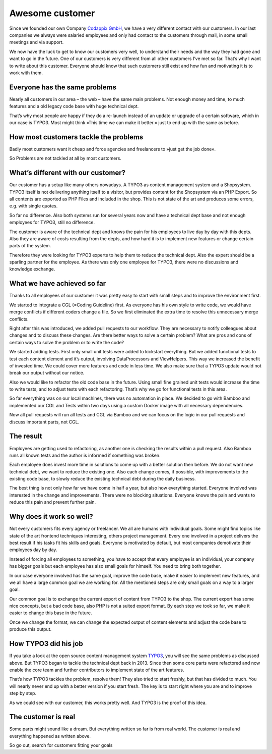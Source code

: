 .. post:: Sep 05, 2018
   :tags: technical_dept, customer
   :excerpt: 2

Awesome customer
================

Since we founded our own Company `Codappix GmbH`_, we have a very different contact
with our customers. In our last companies we always were salaried employees and only
had contact to the customers through mail, in some small meetings and via support.

We now have the luck to get to know our customers very well, to understand their
needs and the way they had gone and want to go in the future. One of our customers is
very different from all other customers I’ve met so far. That’s why I want to write
about this customer. Everyone should know that such customers still exist and how fun
and motivating it is to work with them.

Everyone has the same problems
------------------------------

Nearly all customers in our area – the web – have the same main problems. Not enough
money and time, to much features and a old legacy code base with huge technical dept.

That’s why most people are happy if they do a re-launch instead of an update or
upgrade of a certain software, which in our case is TYPO3. Most might think »This
time we can make it better.« just to end up with the same as before.

How most customers tackle the problems
--------------------------------------

Badly most customers want it cheap and force agencies and freelancers to »just get the job
done«.

So Problems are not tackled at all by most customers.

What’s different with our customer?
-----------------------------------

Our customer has a setup like many others nowadays. A TYPO3 as content management
system and a Shopsystem. TYPO3 itself is not delivering anything itself to a visitor,
but provides content for the Shopsystem via an PHP Export. So all contents are
exported as PHP Files and included in the shop. This is not state of the art and
produces some errors, e.g. with single quotes.

So far no difference. Also both systems run for several years now and have a
technical dept base and not enough employees for TYPO3, still no difference.

The customer is aware of the technical dept and knows the pain for his employees to
live day by day with this depts. Also they are aware of costs resulting from the
depts, and how hard it is to implement new features or change certain parts of the
system.

Therefore they were looking for TYPO3 experts to help them to reduce the technical
dept. Also the expert should be a sparling partner for the employee. As there was
only one employee for TYPO3, there were no discussions and knowledge exchange.

What we have achieved so far
----------------------------

Thanks to all employees of our customer it was pretty easy to start with small steps
and to improve the environment first.

We started to integrate a CGL (=Coding Guideline) first. As everyone has his own
style to write code, we would have merge conflicts if different coders change a file.
So we first eliminated the extra time to resolve this unnecessary merge conflicts.

Right after this was introduced, we added pull requests to our workflow. They are
necessary to notify colleagues about changes and to discuss these changes. Are there
better ways to solve a certain problem? What are pros and cons of certain ways to
solve the problem or to write the code?

We started adding tests. First only small unit tests were added to kickstart
everything. But we added functional tests to test each content element and it’s
output, involving DataProcessors and ViewHelpers. This way we increased the benefit
of invested time. We could cover more features and code in less time. We also make
sure that a TYPO3 update would not break our output without our notice.

Also we would like to refactor the old code base in the future. Using small fine
grained unit tests would increase the time to write tests, and to adjust tests with
each refactoring. That’s why we go for functional tests in this area.

So far everything was on our local machines, there was no automation in place. We
decided to go with Bamboo and implemented our CGL and Tests within two days using
a custom Docker image with all necessary dependencies.

Now all pull requests will run all tests and CGL via Bamboo and we can focus on the
logic in our pull requests and discuss important parts, not CGL.

The result
----------

Employees are getting used to refactoring, as another one is checking the results
within a pull request. Also Bamboo runs all known tests and the author is informed if
something was broken.

Each employee does invest more time in solutions to come up with a better solution
then before. We do not want new technical debt, we want to reduce the existing one.
Also each change comes, if possible, with improvements to the existing code base, to
slowly reduce the existing technical debt during the daily business.

The best thing is not only how far we have come in half a year, but also how
everything started. Everyone involved was interested in the change and improvements.
There were no blocking situations. Everyone knows the pain and wants to reduce this
pain and prevent further pain.

Why does it work so well?
-------------------------

Not every customers fits every agency or freelancer. We all are humans with
individual goals. Some might find topics like state of the art frontend techniques
interesting, others project management. Every one involved in a project delivers the
best result if his tasks fit his skills and goals. Everyone is motivated by default,
but most companies demotivate their employees day by day.

Instead of forcing all employees to something, you have to accept that every employee
is an individual, your company has bigger goals but each employee has also small
goals for himself. You need to bring both together.

In our case everyone involved has the same goal, improve the code base, make it
easier to implement new features, and we all have a large common goal we are working
for. All the mentioned steps are only small goals on a way to a larger goal.

Our common goal is to exchange the current export of content from TYPO3 to the shop.
The current export has some nice concepts, but a bad code base, also PHP is not a
suited export format. By each step we took so far, we make it easier to change this
base in the future.

Once we change the format, we can change the expected output of content elements and
adjust the code base to produce this output.

How TYPO3 did his job
---------------------

If you take a look at the open source content management system `TYPO3`_, you will
see the same problems as discussed above. But TYPO3 began to tackle the technical
dept back in 2013.  Since then some core parts were refactored and now enable the
core team and further contributors to implement state of the art features.

That’s how TYPO3 tackles the problem, resolve them! They also tried to start freshly,
but that has divided to much. You will nearly never end up with a better version if
you start fresh. The key is to start right where you are and to improve step by step.

As we could see with our customer, this works pretty well. And TYPO3 is the proof of
this idea.

The customer is real
--------------------

Some parts might sound like a dream. But everything written so far is from real
world. The customer is real and everything happened as written above.

So go out, search for customers fitting your goals

.. _Codappix GmbH: https://codappix.com
.. _TYPO3: https://typo3.org
